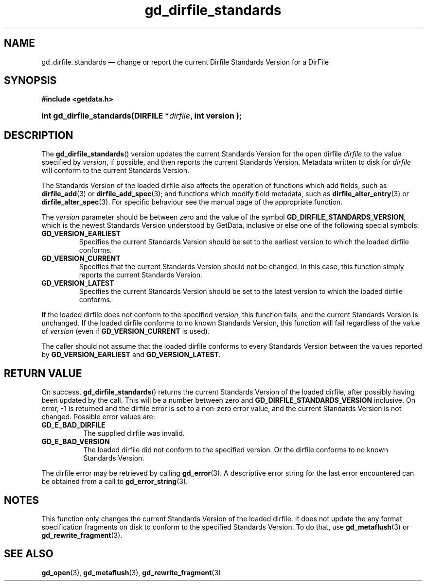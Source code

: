 .\" gd_dirfile_standards.3.  The gd_dirfile_standards man page.
.\"
.\" Copyright (C) 2010 D. V. Wiebe
.\"
.\""""""""""""""""""""""""""""""""""""""""""""""""""""""""""""""""""""""""
.\"
.\" This file is part of the GetData project.
.\"
.\" Permission is granted to copy, distribute and/or modify this document
.\" under the terms of the GNU Free Documentation License, Version 1.2 or
.\" any later version published by the Free Software Foundation; with no
.\" Invariant Sections, with no Front-Cover Texts, and with no Back-Cover
.\" Texts.  A copy of the license is included in the `COPYING.DOC' file
.\" as part of this distribution.
.\"
.TH gd_dirfile_standards 3 "15 October 2010" "Version 0.7.0" "GETDATA"
.SH NAME
gd_dirfile_standards \(em change or report the current Dirfile Standards Version
for a DirFile
.SH SYNOPSIS
.B #include <getdata.h>
.HP
.nh
.ad l
.BI "int gd_dirfile_standards(DIRFILE *" dirfile ", int version );
.hy
.ad n
.SH DESCRIPTION
The
.BR gd_dirfile_standards ()
version updates the current Standards Version for the open dirfile
.I dirfile
to the value specified by
.IR version ,
if possible, and then reports the current Standards Version.  Metadata written to
disk for
.I dirfile
will conform to the current Standards Version.

The Standards Version of the loaded dirfile also affects the operation of
functions which add fields, such as
.BR dirfile_add (3)
or 
.BR dirfile_add_spec (3);
and functions which modify field metadata, such as
.BR dirfile_alter_entry (3)
or 
.BR dirfile_alter_spec (3).
For specific behaviour see the manual page of the appropriate function.

The
.I version
parameter should be between zero and the value of the symbol
.BR GD_DIRFILE_STANDARDS_VERSION ,
which is the newest Standards Version understood by GetData, inclusive or else
one of the following special symbols:
.TP
.B GD_VERSION_EARLIEST
Specifies the current Standards Version should be set to the earliest version
to which the loaded dirfile conforms.
.TP
.B GD_VERSION_CURRENT
Specifies that the current Standards Version should not be changed.  In this
case, this function simply reports the current Standards Version.
.TP
.B GD_VERSION_LATEST
Specifies the current Standards Version should be set to the latest version
to which the loaded dirfile conforms.
.P
If the loaded dirfile does not conform to the specified
.IR version ,
this function fails, and the current Standards Version is unchanged.  If the
loaded dirfile conforms to no known Standards Version, this function will fail
regardless of the value of
.I version
(even if
.B GD_VERSION_CURRENT
is used).

The caller should not assume that the loaded dirfile conforms to every Standards
Version between the values reported by
.B GD_VERSION_EARLIEST
and
.BR GD_VERSION_LATEST .

.SH RETURN VALUE
On success,
.BR gd_dirfile_standards ()
returns the current Standards Version of the loaded dirfile, after possibly
having been updated by the call.  This will be a number between zero and
.BR GD_DIRFILE_STANDARDS_VERSION
inclusive.  On error, -1 is returned and the dirfile error is set to a non-zero
error value, and the current Standards Version is not changed.  Possible error
values are:
.TP 8
.B GD_E_BAD_DIRFILE
The supplied dirfile was invalid.
.TP
.B GD_E_BAD_VERSION
The loaded dirfile did not conform to the specified version.  Or the dirfile
conforms to no known Standards Version.
.P
The dirfile error may be retrieved by calling
.BR gd_error (3).
A descriptive error string for the last error encountered can be obtained from
a call to
.BR gd_error_string (3).

.SH NOTES
This function only changes the current Standards Version of the loaded dirfile.
It does not update the any format specification fragments on disk to conform to
the specified Standards Version.  To do that, use
.BR gd_metaflush (3)
or 
.BR gd_rewrite_fragment (3).
.SH SEE ALSO
.BR gd_open (3),
.BR gd_metaflush (3),
.BR gd_rewrite_fragment (3)
